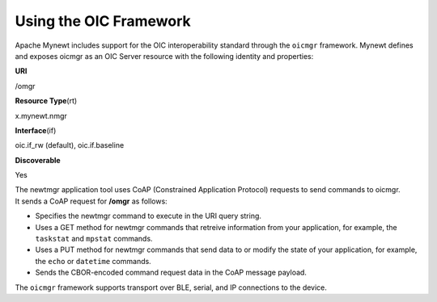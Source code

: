 Using the OIC Framework
-----------------------

Apache Mynewt includes support for the OIC interoperability standard
through the ``oicmgr`` framework. Mynewt defines and exposes oicmgr as
an OIC Server resource with the following identity and properties:

.. raw:: html

   <table style="width:50%" align="center">

.. raw:: html

   <tr>

.. raw:: html

   <td>

**URI**

.. raw:: html

   </td>

.. raw:: html

   <td>

/omgr

.. raw:: html

   </td>

.. raw:: html

   </tr>

.. raw:: html

   <tr>

.. raw:: html

   <td>

**Resource Type**\ (rt)

.. raw:: html

   </td>

.. raw:: html

   <td>

x.mynewt.nmgr

.. raw:: html

   </td>

.. raw:: html

   </tr>

.. raw:: html

   <td>

**Interface**\ (if)

.. raw:: html

   </td>

.. raw:: html

   <td>

oic.if\_rw (default), oic.if.baseline

.. raw:: html

   </td>

.. raw:: html

   </tr>

.. raw:: html

   <td>

**Discoverable**

.. raw:: html

   </td>

.. raw:: html

   <td>

Yes

.. raw:: html

   </td>

.. raw:: html

   </tr>

.. raw:: html

   </table>

| The newtmgr application tool uses CoAP (Constrained Application
  Protocol) requests to send commands to oicmgr.
| It sends a CoAP request for **/omgr** as follows:

-  Specifies the newtmgr command to execute in the URI query string.
-  Uses a GET method for newtmgr commands that retreive information from
   your application, for example, the ``taskstat`` and ``mpstat``
   commands.
-  Uses a PUT method for newtmgr commands that send data to or modify
   the state of your application, for example, the ``echo`` or
   ``datetime`` commands.
-  Sends the CBOR-encoded command request data in the CoAP message
   payload.

The ``oicmgr`` framework supports transport over BLE, serial, and IP
connections to the device.
